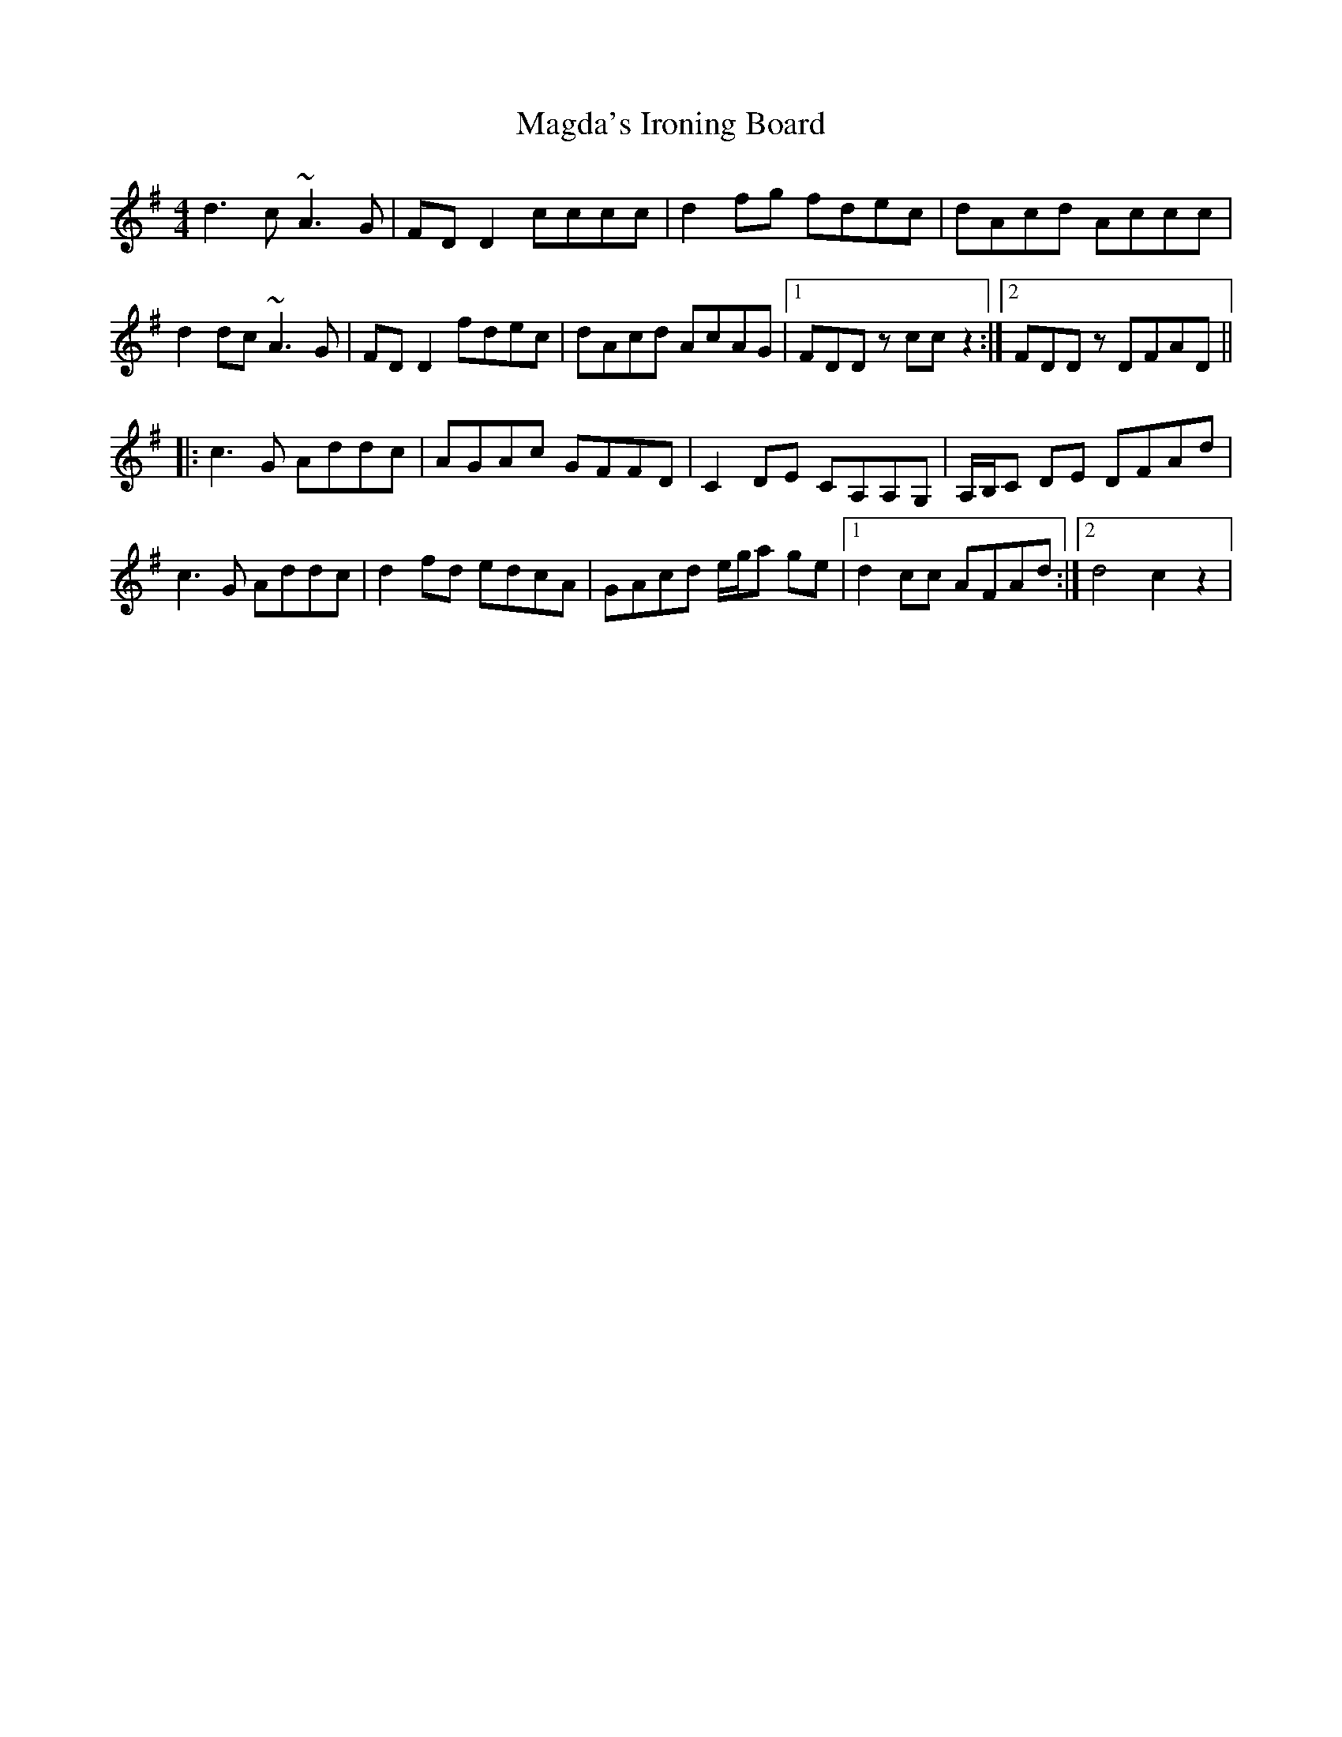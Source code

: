 X: 24776
T: Magda's Ironing Board
R: reel
M: 4/4
K: Dmixolydian
d3c ~A3G|FDD2 cccc|d2fg fdec|dAcd Accc|
d2dc ~A3G|FDD2 fdec|dAcd AcAG|1 FDDz ccz2:|2 FDDz DFAD||
|:c3G Addc|AGAc GFFD|C2DE CA,A,G,|A,/B,/C DE DFAd|
c3G Addc|d2fd edcA|GAcd e/g/a ge|1 d2cc AFAd:|2 d4c2z2|

